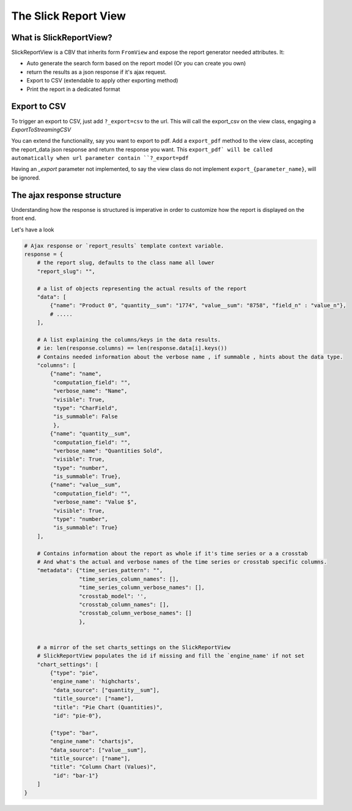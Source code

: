 .. _customization:

The Slick Report View
=====================

What is SlickReportView?
-----------------------

SlickReportView is a CBV that inherits form ``FromView`` and expose the report generator needed attributes.
It:

* Auto generate the search form based on the report model (Or you can create you own)
* return the results as a json response if it's ajax request.
* Export to CSV (extendable to apply other exporting method)
* Print the report in a dedicated format


Export to CSV
--------------
To trigger an export to CSV, just add ``?_export=csv`` to the url.
This will call the export_csv on the view class, engaging a `ExportToStreamingCSV`

You can extend the functionality, say you want to export to pdf.
Add a ``export_pdf`` method to the view class, accepting the report_data json response and return the response you want.
This ``export_pdf` will be called automatically when url parameter contain ``?_export=pdf``

Having an `_export` parameter not implemented, to say the view class do not implement ``export_{parameter_name}``,  will be ignored.



The ajax response structure
---------------------------

Understanding how the response is structured is imperative in order to customize how the report is displayed on the front end.

Let's have a look

.. code-block:: python


    # Ajax response or `report_results` template context variable.
    response = {
        # the report slug, defaults to the class name all lower
        "report_slug": "",

        # a list of objects representing the actual results of the report
        "data": [
            {"name": "Product 0", "quantity__sum": "1774", "value__sum": "8758", "field_n" : "value_n"},
            # .....
        ],

        # A list explaining the columns/keys in the data results.
        # ie: len(response.columns) == len(response.data[i].keys())
        # Contains needed information about the verbose name , if summable , hints about the data type.
        "columns": [
            {"name": "name",
             "computation_field": "",
             "verbose_name": "Name",
             "visible": True,
             "type": "CharField",
             "is_summable": False
             },
            {"name": "quantity__sum",
             "computation_field": "",
             "verbose_name": "Quantities Sold",
             "visible": True,
             "type": "number",
             "is_summable": True},
            {"name": "value__sum",
             "computation_field": "",
             "verbose_name": "Value $",
             "visible": True,
             "type": "number",
             "is_summable": True}
        ],

        # Contains information about the report as whole if it's time series or a a crosstab
        # And what's the actual and verbose names of the time series or crosstab specific columns.
        "metadata": {"time_series_pattern": "",
                     "time_series_column_names": [],
                     "time_series_column_verbose_names": [],
                     "crosstab_model": '',
                     "crosstab_column_names": [],
                     "crosstab_column_verbose_names": []
                     },


        # a mirror of the set charts_settings on the SlickReportView
        # SlickReportView populates the id if missing and fill the `engine_name' if not set
        "chart_settings": [
            {"type": "pie",
            'engine_name': 'highcharts',
             "data_source": ["quantity__sum"],
             "title_source": ["name"],
             "title": "Pie Chart (Quantities)",
             "id": "pie-0"},

            {"type": "bar",
            "engine_name": "chartsjs",
            "data_source": ["value__sum"],
            "title_source": ["name"],
            "title": "Column Chart (Values)",
             "id": "bar-1"}
        ]
    }


